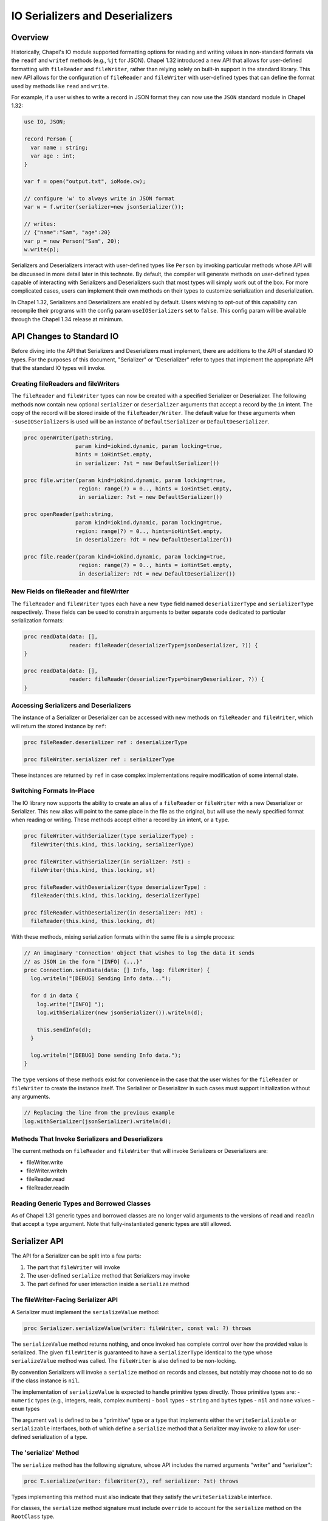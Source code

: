 .. _ioSerializers:

.. default-domain:: chpl

================================
IO Serializers and Deserializers
================================

Overview
--------

Historically, Chapel's IO module supported formatting options for reading and
writing values in non-standard formats via the ``readf`` and ``writef`` methods
(e.g., ``%jt`` for JSON). Chapel 1.32 introduced a new API that allows for
user-defined formatting with ``fileReader`` and ``fileWriter``, rather than
relying solely on built-in support in the standard library. This new API allows
for the configuration of ``fileReader`` and ``fileWriter`` with user-defined
types that can define the format used by methods like ``read`` and ``write``.

For example, if a user wishes to write a record in JSON format they can now
use the ``JSON`` standard module in Chapel 1.32:

.. code-block:: chapel

   use IO, JSON;

   record Person {
     var name : string;
     var age : int;
   }

   var f = open("output.txt", ioMode.cw);

   // configure 'w' to always write in JSON format
   var w = f.writer(serializer=new jsonSerializer());

   // writes:
   // {"name":"Sam", "age":20}
   var p = new Person("Sam", 20); 
   w.write(p);

Serializers and Deserializers interact with user-defined types like ``Person``
by invoking particular methods whose API will be discussed in more detail
later in this technote. By default, the compiler will generate methods on
user-defined types capable of interacting with Serializers and Deserializers
such that most types will simply work out of the box. For more complicated
cases, users can implement their own methods on their types to customize
serialization and deserialization.

In Chapel 1.32, Serializers and Deserializers are enabled by default. Users
wishing to opt-out of this capability can recompile their programs with
the config param ``useIOSerializers`` set to ``false``. This config param
will be available through the Chapel 1.34 release at minimum.

API Changes to Standard IO
--------------------------

Before diving into the API that Serializers and Deserializers must implement,
there are additions to the API of standard IO types. For the purposes of this
document, "Serializer" or "Deserializer" refer to types that implement the
appropriate API that the standard IO types will invoke.

Creating fileReaders and fileWriters
^^^^^^^^^^^^^^^^^^^^^^^^^^^^^^^^^^^^

The ``fileReader`` and ``fileWriter`` types can now be created with a specified
Serializer or Deserializer. The following methods now contain new optional
``serializer`` or ``deserializer`` arguments that accept a record by the
``in`` intent. The copy of the record will be stored inside of the
``fileReader/Writer``. The default value for these arguments when
``-suseIOSerializers`` is used will be an instance of ``DefaultSerializer`` or
``DefaultDeserializer``.

.. code-block:: chapel

  proc openWriter(path:string,
                  param kind=iokind.dynamic, param locking=true,
                  hints = ioHintSet.empty,
                  in serializer: ?st = new DefaultSerializer())
                
  proc file.writer(param kind=iokind.dynamic, param locking=true,
                   region: range(?) = 0.., hints = ioHintSet.empty,
                   in serializer: ?st = new DefaultSerializer())
                   
  proc openReader(path:string,
                  param kind=iokind.dynamic, param locking=true,
                  region: range(?) = 0.., hints=ioHintSet.empty,
                  in deserializer: ?dt = new DefaultDeserializer())

  proc file.reader(param kind=iokind.dynamic, param locking=true,
                   region: range(?) = 0.., hints = ioHintSet.empty,
                   in deserializer: ?dt = new DefaultDeserializer())

New Fields on fileReader and fileWriter
^^^^^^^^^^^^^^^^^^^^^^^^^^^^^^^^^^^^^^^

The ``fileReader`` and ``fileWriter`` types each have a new ``type`` field
named ``deserializerType`` and ``serializerType`` respectively. These fields
can be used to constrain arguments to better separate code dedicated to
particular serialization formats:

.. code-block:: chapel

   proc readData(data: [],
                 reader: fileReader(deserializerType=jsonDeserializer, ?)) {
   }

   proc readData(data: [],
                 reader: fileReader(deserializerType=binaryDeserializer, ?)) {
   }

Accessing Serializers and Deserializers
^^^^^^^^^^^^^^^^^^^^^^^^^^^^^^^^^^^^^^^

The instance of a Serializer or Deserializer can be accessed with new methods
on ``fileReader`` and ``fileWriter``, which will return the stored instance
by ``ref``:

.. code-block:: chapel

   proc fileReader.deserializer ref : deserializerType

   proc fileWriter.serializer ref : serializerType

These instances are returned by ``ref`` in case complex implementations require
modification of some internal state.

Switching Formats In-Place
^^^^^^^^^^^^^^^^^^^^^^^^^^

The IO library now supports the ability to create an alias of a ``fileReader``
or ``fileWriter`` with a new Deserializer or Serializer. This new alias will
point to the same place in the file as the original, but will use the newly
specified format when reading or writing. These methods accept either a record
by ``in`` intent, or a ``type``.

.. code-block:: chapel

   proc fileWriter.withSerializer(type serializerType) :
     fileWriter(this.kind, this.locking, serializerType)

   proc fileWriter.withSerializer(in serializer: ?st) :
     fileWriter(this.kind, this.locking, st)
   
   proc fileReader.withDeserializer(type deserializerType) :
     fileReader(this.kind, this.locking, deserializerType)
   
   proc fileReader.withDeserializer(in deserializer: ?dt) :
     fileReader(this.kind, this.locking, dt)

With these methods, mixing serialization formats within the same file is
a simple process:

.. code-block:: chapel

   // An imaginary 'Connection' object that wishes to log the data it sends
   // as JSON in the form "[INFO] {...}"
   proc Connection.sendData(data: [] Info, log: fileWriter) {
     log.writeln("[DEBUG] Sending Info data...");

     for d in data {
       log.write("[INFO] ");
       log.withSerializer(new jsonSerializer()).writeln(d);

       this.sendInfo(d);
     }

     log.writeln("[DEBUG] Done sending Info data.");
   }

The ``type`` versions of these methods exist for convenience in the case that
the user wishes for the ``fileReader`` or ``fileWriter`` to create the instance
itself. The Serializer or Deserializer in such cases must support
initialization without any arguments.

.. code-block:: chapel

   // Replacing the line from the previous example
   log.withSerializer(jsonSerializer).writeln(d);

Methods That Invoke Serializers and Deserializers
^^^^^^^^^^^^^^^^^^^^^^^^^^^^^^^^^^^^^^^^^^^^^^^^^

The current methods on ``fileReader`` and ``fileWriter`` that will invoke
Serializers or Deserializers are:

- fileWriter.write
- fileWriter.writeln
- fileReader.read
- fileReader.readln

Reading Generic Types and Borrowed Classes
^^^^^^^^^^^^^^^^^^^^^^^^^^^^^^^^^^^^^^^^^^

As of Chapel 1.31 generic types and borrowed classes are no longer valid
arguments to the versions of ``read`` and ``readln`` that accept a ``type``
argument. Note that fully-instantiated generic types are still allowed.

.. _io-serializer-API:

Serializer API
--------------

The API for a Serializer can be split into a few parts:

1. The part that ``fileWriter`` will invoke
2. The user-defined ``serialize`` method that Serializers may invoke
3. The part defined for user interaction inside a ``serialize`` method

The fileWriter-Facing Serializer API
^^^^^^^^^^^^^^^^^^^^^^^^^^^^^^^^^^^^

A Serializer must implement the ``serializeValue`` method:

.. code-block:: chapel

   proc Serializer.serializeValue(writer: fileWriter, const val: ?) throws

The ``serializeValue`` method returns nothing, and once invoked has complete
control over how the provided value is serialized. The given ``fileWriter`` is
guaranteed to have a ``serializerType`` identical to the type whose
``serializeValue`` method was called. The ``fileWriter`` is also defined to be
non-locking.

By convention Serializers will invoke a ``serialize`` method on records and
classes, but notably may choose not to do so if the class instance is ``nil``.

The implementation of ``serializeValue`` is expected to handle primitive types
directly. Those primitive types are:
- ``numeric`` types (e.g., integers, reals, complex numbers)
- ``bool`` types
- ``string`` and ``bytes`` types
- ``nil`` and ``none`` values
- ``enum`` types

The argument ``val`` is defined to be a "primitive" type or a type that
implements either the ``writeSerializable`` or ``serializable`` interfaces,
both of which define a ``serialize`` method that a Serializer may invoke to
allow for user-defined serialization of a type.

The 'serialize' Method
^^^^^^^^^^^^^^^^^^^^^^

The ``serialize`` method has the following signature, whose API includes the
named arguments "writer" and "serializer":

.. code-block:: chapel

   proc T.serialize(writer: fileWriter(?), ref serializer: ?st) throws

Types implementing this method must also indicate that they satisfy the
``writeSerializable`` interface.

For classes, the ``serialize`` method signature must include ``override`` to
account for the ``serialize`` method on the ``RootClass`` type.

The ``writer`` and ``serializer`` are passed separately to help distinguish the
method signature from other possible implementations named "serialize", as well
as to make it slightly more convenient to call methods on the Serializer.

The ``serializer`` argument does not necessarily need to be of the same type as
``writer.serializerType``, and simply needs to implement the Serializer API
and must serialize in a compatible format with ``writer.serializerType``. This
constraint exists to allow for child classes to pass helper objects created by
Serializers to parent class ``serialize`` methods. See the
:ref:`serializer inheritance<serializerInheritance>` section for more
information.

.. _io-serializer-user-API:

The User-Facing Serializer API
^^^^^^^^^^^^^^^^^^^^^^^^^^^^^^

The user-facing part of the Serializer API is much larger, and is designed to
support serializing various "kinds" of types. In particular, the API currently
supports serializing Classes, Records, Tuples, Arrays, Lists, and Maps. A given
implementation of a Serializer determines how to represent each kind of type
in its format. For example, JSON lacks a native representation of tuples, and
so the ``JSON`` Serializer represents both "list" and "tuple" type-kinds as
JSON lists (e.g. ``[1, 2, 3]``).

To begin serializing a kind of type, users will invoke one of six available
"start" methods on a Serializer, each of which return a "helper" object that
implements an API specific to that kind of type. Note that any of the "start"
methods may return the same "helper" type as another method, in the case that
it is useful for the helper to share logic among certain type kinds. For
example, in the Chapel 1.32 release the ``defaultSerializer`` type returned
the same helper object type for both Class and Record type kinds.

.. note::

   In each of these methods, unless otherwise stated, it is entirely up to the
   author of the Serializer to define their behavior. For example, ``name``
   arguments for classes and records may not apply to a particular format, and
   might be ignored.

.. note::

  In each of these groups of methods, it should be noted that the name of each
  helper object is purely illustrative, and does not indicate the name of a
  stable interface to be implemented in the future.

The Record Helper
~~~~~~~~~~~~~~~~~

Users may begin serializing a Record type kind by invoking the ``startRecord``
method on a Serializer. This method takes a ``name`` argument that represents
the name of the record type, and a ``size`` argument that represents the
number of fields to be serialized.

.. code-block:: chapel

  proc Serializer.startRecord(writer: fileWriter(false, this.type), name: string, size: int) : RecordHelper throws;

The returned object must implement the following API:

.. code-block:: chapel

  // Serialize a field named 'name'
  proc RecordHelper.writeField(name: string, const field: ?) throws;

  // End the record according to the serialization format. 
  proc RecordHelper.endRecord() throws;

The Tuple Helper
~~~~~~~~~~~~~~~~~

Users may begin serializing a Tuple type kind by invoking the ``startTuple``
method on a Serializer. This method takes a ``size`` argument that represents
the number of elements to be serialized.

.. code-block:: chapel

  proc Serializer.startTuple(writer: fileWriter(false, this.type), size: int) : TupleHelper throws;

The returned object must implement the following API:

.. code-block:: chapel

  // Serialize an element of the tuple.
  proc TupleHelper.writeElement(const element: ?) throws;

  // End the tuple according to the serialization format.
  proc TupleHelper.endTuple() throws;

The Array Helper
~~~~~~~~~~~~~~~~

Users may begin serializing an Array type kind by invoking the ``startArray``
method on a Serializer. This method takes a ``size`` argument that represents
the number of array elements to be serialized.

.. code-block:: chapel

  proc Serializer.startArray(writer: fileWriter(false, this.type), size: int) : ArrayHelper throws;

The returned object must implement the following API:

.. code-block:: chapel

  // Serialize the start of a new dimension of size ``size``
  proc ArrayHelper.startDim(size: int) throws;

  // Serialize the end of the current dimension
  proc ArrayHelper.endDim() throws;

  // Serializer an element of the array.
  proc ArrayHelper.writeElement(const element: ?) throws;

  // End the array according to the serialization format.
  proc ArrayHelper.endArray() throws;

ArrayHelpers may also optionally implement a ``writeBulkElements`` method for
performance:

.. code-block:: chapel

  // If the format permits, write 'numElements' of 'data' in bulk.
  proc ArrayHelper.writeBulkElements(data: c_ptr(?eltType), numElements: int) throws;

The List Helper
~~~~~~~~~~~~~~~

Users may begin serializing a List type kind by invoking the ``startList``
method on a Serializer. This method takes a ``size`` argument that represents
the number of list elements to be serialized.

.. code-block:: chapel

  proc Serializer.startList(writer: fileWriter(false, this.type), size: int) : ListHelper throws;

The returned object must implement the following API:

.. code-block:: chapel

  // Serialize the list element.
  proc ListHelper.writeElement(const element: ?) throws;

  // End the list according to the serialization format.
  proc ListHelper.endList() throws;

The Map Helper
~~~~~~~~~~~~~~

Users may begin serializing a Map type kind by invoking the ``startMap``
method on a Serializer. This method takes a ``size`` argument that represents
the number of map entries to be serialized.

.. code-block:: chapel

  proc Serializer.startMap(writer: fileWriter(false, this.type), size: int) : MapHelper throws;

The returned object must implement the following API:

.. code-block:: chapel

  // Serialize a map key.
  proc MapHelper.writeKey(const key: ?) throws;

  // Serialize a map value.
  proc MapHelper.writeValue(const val: ?) throws;

  // End the map according to the serialization format.
  proc MapHelper.endMap() throws;

.. _serializerInheritance:

The Class Helper, Serializers, and Inheritance
~~~~~~~~~~~~~~~~~~~~~~~~~~~~~~~~~~~~~~~~~~~~~~

Users may begin serializing a Class type kind by invoking the ``startClass``
method on a Serializer. The ``writer`` argument is passed in and will be used
by the returned ClassHelper to write serialized output. The ``name`` argument
is expected to be the name of the class type being serialized. The ``size``
argument is the number of fields being serialized in the current class,
excluding any parent fields. Parent fields are not included to preserve
encapsulation of class implementations and to avoid the inextricable coupling
of parent and child classes.

.. code-block:: chapel

  proc Serializer.startClass(writer: fileWriter(false, this.type), name: string, size: int) : ClassHelper throws;

The returned object must implement the following API:

.. code-block:: chapel

  // Serialize a field named 'name'
  proc ClassHelper.writeField(name: string, const field: ?) throws;

  // End the class according to the serialization format
  proc ClassHelper.endClass() throws;

ClassHelpers are also required to implement *the rest* of the Serializer API
since they may be passed to parent ``serialize`` methods in the
compiler-generated default implementation of ``serialize`` methods on classes.

This may be achieved without too much extra effort by using
:ref:`forwarding<readme-forwarding>` on the stored ``fileWriter``'s
``.serializer`` accessor. By allowing ClassHelpers to be passed to parent
``serialize`` methods, formats may capture an inheritance hierarchy if such is
relevant to their format.

The following code snippet is an example of writing ``serialize`` methods for
a parent and child class:

.. code-block:: chapel

  // When serializing an instance of 'Parent', 'serializer' could be the same
  // type as 'writer.serializerType'.
  //
  // When serializing an instance of 'Child', 'serializer' could be a
  // ClassHelper type, and so the ClassHelper must satisfy the Serializer API.
  override proc Parent.serialize(writer: fileWriter(?), ref serializer) {
    var ser = serializer.startClass(writer, "Parent", 1);
    ser.writeField("x", x);
    ser.endClass();
  }

  override proc Child.serialize(writer: fileWriter(?), ref serializer) {
    var ser = serializer.startClass(writer, "Child", 1);

    // pass the ClassHelper 'ser' to the parent 'serialize' method
    super.serialize(writer, ser);

    ser.writeField("y", y);
    ser.endClass();
  }

User Facing API Notes
~~~~~~~~~~~~~~~~~~~~~

.. note::

   This document does not define what errors these methods may or may not
   throw.

.. _io-deserializer-API:

Deserializer API
----------------

The API for a Deserializer can be split into a few parts:

1. The part that ``fileReader`` will invoke
2. The user-defined ``deserialize`` method and initializer that Deserializers may invoke
3. The part defined for user interaction inside a ``deserialize`` method or intializer.

The fileReader-Facing Serializer API
^^^^^^^^^^^^^^^^^^^^^^^^^^^^^^^^^^^^

A Deserializer must implement the following methods, corresponding to the
versions of ``fileReader.read`` that accept either a type or a value:

.. code-block:: chapel

   proc Deserializer.deserializeType(reader: fileReader,
                                     type readType) : readType throws

   proc Deserializer.deserializeValue(reader: fileReader,
                                      ref val: ?readType) : void throws

The ``deserializeType`` method is responsible for creating a new instance of
the given type, and returning that new instance. By convention
``deserializeType`` will invoke a initializer by passing in the ``reader`` and
a Deserializer. This technote will refer to such initializers with the desired
signature as "deserializing initializers", which can be generated by the
compiler. If a suitable initializer is not available, this method may attempt
to invoke a ``deserialize`` method on a default-initialized value.

The ``deserializeValue`` method must modify an existing value, which can be
useful for types that are not cheap to allocate and benefit from re-use (e.g.
arrays). By convention ``deserializeValue`` will invoke a ``deserialize``
method on records and classes. If a suitable ``deserialize`` method is not
available, this method may attempt to invoke a suitable initializer and assign
the result into the value.

For classes, the ``deserializeValue`` method has the freedom to potentially
free the given class and/or reassign it, depending on the needs of the
Deserializer.

The arguments ``val`` or ``readType`` are defined to be a "primitive" type or a
type that implements at least one of the following interfaces:

- ``readDeserializable``
- ``initDeserializable``
- ``serializable``

In both methods, the given ``fileReader`` is guaranteed to have a
``deserializerType`` identical to the type whose method was called. The
``fileReader`` is also defined to be non-locking.

Note that while both methods may invoke initializers or methods that pass
control back to the user, Deserializers may ignore those options in the case
that a class is nilable and can be read as ``nil``.

The Deserializing Initializer
^^^^^^^^^^^^^^^^^^^^^^^^^^^^^

An initializer invoked by a Deserializer must have the following signature,
including the argument names "reader" and "deserializer":

.. code-block:: chapel

   proc T.init(reader: fileReader(?),
               ref deserializer: ?dt) throws

Types implementing this method must also indicate that they satisfy the
``initDeserializable`` interface.

By default, the compiler will generate a suitable initializer with this
signature provided that no other user-defined initializers exist.

The ``reader`` and ``deserializer`` are passed separately to help distinguish
the method signature from other possible initializers, as well as to make it
slightly more convenient to call methods on the Deserializer.

The ``deserializer`` argument must implement the Deserializer API and must
deserialize in a compatible format with ``reader.deserializerType``. This
constraint exists to allow for child classes to pass helper objects created
by Deserializers to parent initializers. See the previous section on
:ref:`serializer inheritance<serializerInheritance>` for more information.

Generic types have a slightly more complex initializer signature, in that there
must be a ``type`` or ``param`` argument for each ``type`` or ``param`` field.
For example:

.. code-block:: chapel

   record G {
     type A;
     type B;
     var x : A;
     var y : B;
   }
   
   proc G.init(type A, type B,
               reader: fileReader, ref deserializer) throws {
     /* ... */
   }
   
   // With a reader 'r'
   var x = r.read(G(int, real));
   // becomes something like...
   // new G(A=int, B=real, reader=r, deserializer=r.deserializer)

.. warning::

   Generic types with typeless fields, like "var x;", cannot yet be
   deserialized using an initializer.

.. warning::

   Throwing inside an initializer before the type is fully initialized is not
   yet allowed in Chapel.

The 'deserialize' Method
^^^^^^^^^^^^^^^^^^^^^^^^

The ``deserialize`` method has the following signature, and also requires
its arguments to have the names "reader" and "deserializer":

.. code-block:: chapel

   proc ref T.deserialize(reader: fileReader(?),
                          ref deserializer: ?dt) throws

For classes, this signature must be slightly different:

.. code-block:: chapel

   override proc T.deserialize(reader: fileReader(?),
                               ref deserializer: ?dt) throws

By default, the compiler will generate a suitable ``deserialize`` method with
this signature provided.

Types implementing this method must also indicate that they satisfy the
``readDeserializable`` interface.

.. _io-deserializer-user-API:

The User-Facing Deserializer API
^^^^^^^^^^^^^^^^^^^^^^^^^^^^^^^^

Like the Serializer API, the user-facing part of the Deserializer API is
relatively large and supports the same set of type kinds as a Serializer. Also
like the Serializer API, the Deserializer API works through the creation and
use of helper objects returned by various "start" methods.

The Deserializer API is also slightly larger due to the need for "type" and
"by reference" versions of methods like ``readElement``, to match the desired
behavior of the originating ``fileReader.read`` call. The List and Map type
kinds also support a ``hasMore`` method to help users know when they can stop
reading.

.. note::

   In each of these methods, unless otherwise stated, it is entirely up to the
   author of the Deserializer to define their behavior. For example, ``name``
   arguments for classes and records may not apply to a particular format, and
   might be ignored.

.. note::

  In each of these groups of methods, it should be noted that the name of each
  helper object is purely illustrative, and does not indicate the name of a
  stable interface to be implemented in the future.

The Class Helper
~~~~~~~~~~~~~~~~

Users may begin deserializing a Class type kind by invoking the ``startClass``
method on a Deserializer. This method takes a ``name`` argument that represents
the name of the class type.

.. code-block:: chapel

  proc Deserializer.startClass(reader: fileReader(false, this.type), name: string) : ClassHelper throws;

The returned object must implement the following API:

.. code-block:: chapel

  // Deserialize a field named 'name', returns a value of type ``fieldType``
  proc ClassHelper.readField(name: string, type fieldType) : fieldType throws;

  // Deserialize a field named 'name' in-place.
  proc ClassHelper.readField(name: string, ref field :?) throws;

  // End the class according to the deserialization format.
  proc ClassHelper.endClass() throws;

Like in the Serializer API, the ClassHelper must implement *the rest* of the
Deserializer API to allow for the ClassHelper to be passed to parent
initializers and parent ``deserialize`` methods.

The Record Helper
~~~~~~~~~~~~~~~~~

Users may begin deserializing a Record type kind by invoking the
``startRecord`` method on a Deserializer. This method takes a ``name`` argument
that represents the name of the record type.

.. code-block:: chapel

  proc Deserializer.startRecord(reader: fileReader(false, this.type), name: string) : RecordHelper throws;

The returned object must implement the following API:

.. code-block:: chapel

  // Deserialize a field named 'name', returns a value of type ``fieldType``
  proc RecordHelper.readField(name: string, type fieldType) : fieldType throws;

  // Deserialize a field named 'name' in-place.
  proc RecordHelper.readField(name: string, ref field :?) throws;

  // End the record according to the deserialization format.
  proc RecordHelper.endRecord() throws;

The Tuple Helper
~~~~~~~~~~~~~~~~

Users may begin deserializing a Tuple type kind by invoking the ``startTuple``
method on a Deserializer.

.. code-block:: chapel

  proc Deserializer.startTuple(reader: fileReader(false, this.type)) : TupleHelper throws;

The returned object must implement the following API:

.. code-block:: chapel

  // Deserialize an element of the tuple, return a value of type ``eltType``
  proc TupleHelper.readElement(type eltType) : eltType throws;

  // Deserialize ``element`` as a tuple element in-place.
  proc TupleHelper.readElement(ref element: ?) throws;

  // End the tuple according to the deserialization format.
  proc TupleHelper.endTuple() throws;

The Array Helper
~~~~~~~~~~~~~~~~

Users may begin deserializing an Array type kind by invoking the ``startArray``
method on a Deserializer.

.. code-block:: chapel

  proc Deserializer.startArray(reader: fileReader(false, this.type)) : ArrayHelper throws;

The returned object must implement the following API:

.. code-block:: chapel

  // Deserialize an element of the array, return a value of type ``eltType``
  proc ArrayHelper.readElement(type eltType) : eltType throws;

  // Deserialize ``element`` as an array element in-place.
  proc ArrayHelper.readElement(ref element: ?) throws;

  // Start deserializing a new dimension
  proc ArrayHelper.startDim() throws;

  // End the array dimension according to the deserialization format.
  proc ArrayHelper.endDim() throws;

  // End the array according to the deserialization format.
  proc ArrayHelper.endArray() throws;

ArrayHelpers may also optionally implement a ``readBulkElements`` method for
performance:

.. code-block:: chapel

  // If the format permits, write 'numElements' of 'data' in bulk.
  proc ArrayHelper.readBulkElements(data: c_ptr(?eltType), n: int) throws;

The List Helper
~~~~~~~~~~~~~~~

Users may begin deserializing a List type kind by invoking the ``startList``
method on a Deserializer.

.. code-block:: chapel

  proc Deserializer.startList(reader: fileReader(false, this.type)) : ListHelper throws;

The returned object must implement the following API:

.. code-block:: chapel

  // Deserialize an element of the list, return a value of type ``eltType``
  proc ListHelper.readElement(type eltType) : eltType throws;

  // Deserialize ``element`` as a list element in-place.
  proc ListHelper.readElement(ref element: ?) throws;

  // Returns 'true' if there are more elements to deserialize
  proc ListHelper.hasMore() : bool throws;

  // End the list according to the deserialization format.
  proc ListHelper.endList() throws;

The Map Helper
~~~~~~~~~~~~~~

Users may begin deserializing a Map type kind by invoking the ``startMap``
method on a Deserializer.

.. code-block:: chapel

  proc Deserializer.startMap(reader: fileReader(false, this.type)) : MapHelper throws;

The returned object must implement the following API:

.. code-block:: chapel

  // Deserialize a key of the map, return a value of type ``keyType``
  proc MapHelper.readKey(type keyType) : keyType throws;

  // Deserialize ``key`` as a map key in-place.
  proc MapHelper.readKey(ref key: ?) throws;

  // Deserialize a value of the map, return a value of type ``valType``
  proc MapHelper.readValue(type valType) : valType throws;

  // Deserialize ``value`` as a map value in-place.
  proc MapHelper.readValue(ref value: ?) throws;

  // Returns 'true' if there are more map entries to deserialize
  proc MapHelper.hasMore() : bool throws;

  // End the map according to the deserialization format.
  proc MapHelper.endMap() throws;

The 'serializable' Interface
----------------------------

The ``serializable`` interface mentioned on this document is intended to be
an interface that requires implementation of all three kinds of user-defined
methods: ``serialize``, ``deserialize``, and a deserializing initializer.

A formal definition of this interface is pending, following the standardization
of interfaces in the language.

